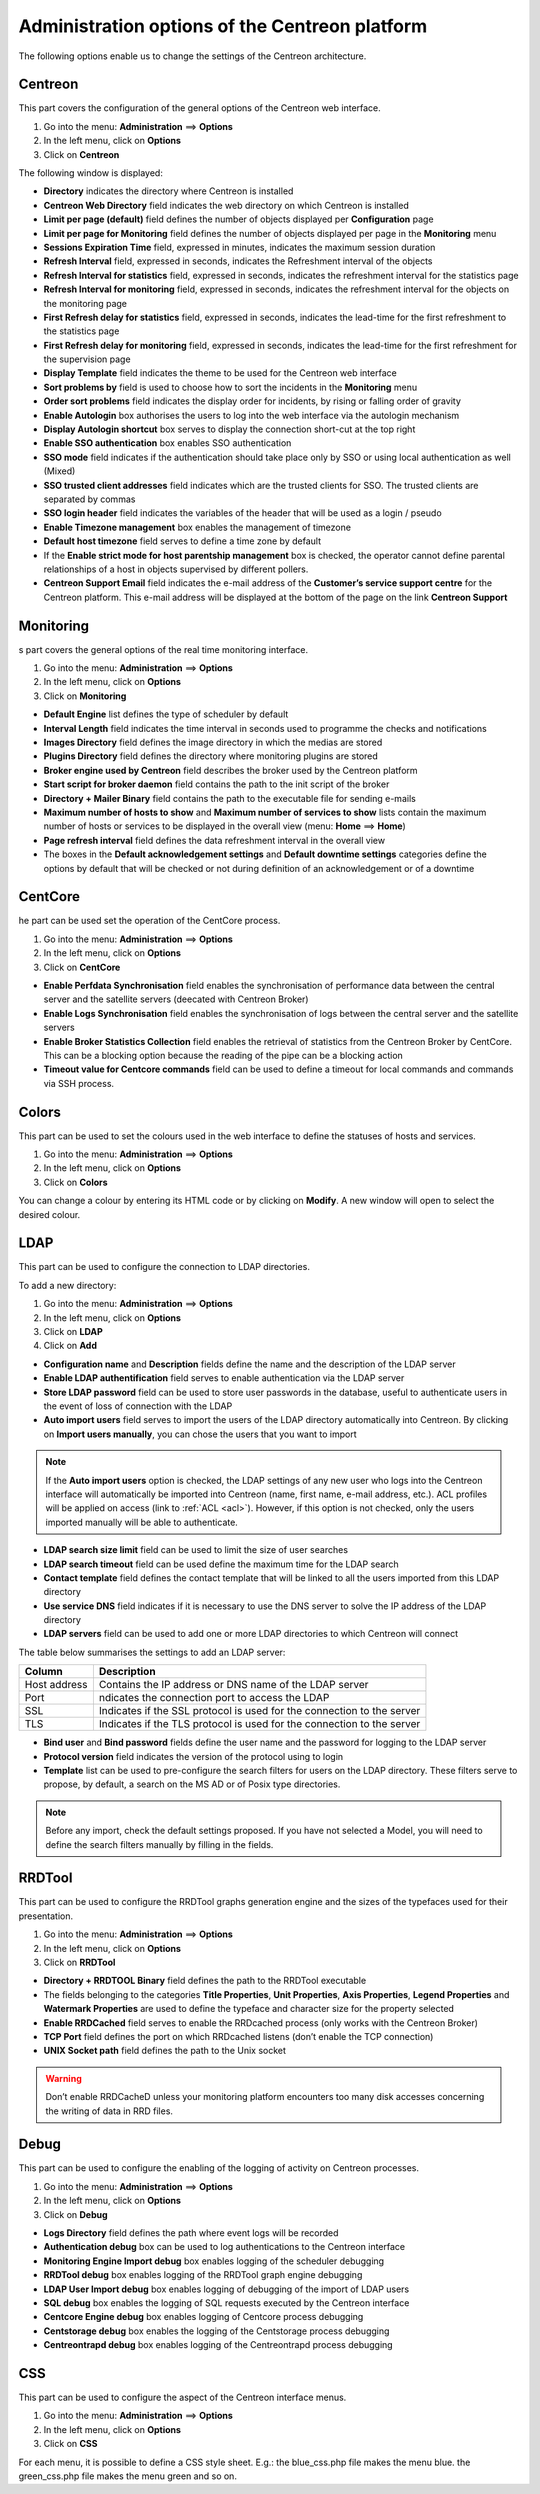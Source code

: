 ===============================================
Administration options of the Centreon platform
===============================================

The following options enable us to change the settings of the Centreon architecture.

********
Centreon
********

This part covers the configuration of the general options of the Centreon web interface.

#. Go into the menu: **Administration** ==> **Options**
#. In the left menu, click on **Options**
#. Click on **Centreon**

The following window is displayed:

.. image :: /images/guide_exploitation/ecentreon.png
   :align: center

* **Directory** indicates the directory where Centreon is installed
* **Centreon Web Directory** field indicates the web directory on which Centreon is installed 
* **Limit per page (default)** field defines the number of objects displayed per **Configuration** page
* **Limit per page for Monitoring** field defines the number of objects displayed per page in the **Monitoring** menu
* **Sessions Expiration Time** field, expressed in minutes, indicates the maximum session duration
* **Refresh Interval** field, expressed in seconds, indicates the Refreshment interval of the objects
* **Refresh Interval for statistics** field, expressed in seconds, indicates the refreshment interval for the statistics page
* **Refresh Interval for monitoring** field, expressed in seconds, indicates the refreshment interval for the objects on the monitoring page
* **First Refresh delay for statistics** field, expressed in seconds, indicates the lead-time for the first refreshment to the statistics page
* **First Refresh delay for monitoring** field, expressed in seconds, indicates the lead-time for the first refreshment for the supervision page
* **Display Template** field indicates the theme to be used for the Centreon web interface
* **Sort problems by** field is used to choose how to sort the incidents in the **Monitoring** menu
* **Order sort problems** field indicates the display order for incidents, by rising or falling order of gravity
* **Enable Autologin** box authorises the users to log into the web interface via the autologin mechanism
* **Display Autologin shortcut** box serves to display the connection short-cut at the top right
* **Enable SSO authentication** box enables SSO authentication
* **SSO mode** field indicates if the authentication should take place only by SSO or using local authentication as well (Mixed)
* **SSO trusted client addresses** field indicates which are the trusted clients for SSO. The trusted clients are separated by commas
* **SSO login header** field indicates the variables of the header that will be used as a login / pseudo
* **Enable Timezone management** box enables the management of timezone
* **Default host timezone** field serves to define a time zone by default
* If the **Enable strict mode for host parentship management** box is checked, the operator cannot define parental relationships of a host in objects supervised by different pollers.
* **Centreon Support Email** field indicates the e-mail address of the **Customer’s service support centre** for the Centreon platform. This e-mail address will be displayed at the bottom of the page on the link **Centreon Support**

**********
Monitoring
**********

s part covers the general options of the real time monitoring interface.

#. Go into the menu: **Administration** ==> **Options**
#. In the left menu, click on **Options**
#. Click on **Monitoring**

.. image :: /images/guide_exploitation/esupervision.png
   :align: center

* **Default Engine** list defines the type of scheduler by default
* **Interval Length** field indicates the time interval in seconds used to programme the checks and notifications
* **Images Directory** field defines the image directory in which the medias are stored
* **Plugins Directory** field defines the directory where monitoring plugins are stored
* **Broker engine used by Centreon** field describes the broker used by the Centreon platform
* **Start script for broker daemon** field contains the path to the init script of the broker
* **Directory + Mailer Binary** field contains the path to the executable file for sending  e-mails
* **Maximum number of hosts to show** and **Maximum number of services to show** lists contain the maximum number of hosts or services to be displayed in the overall view (menu: **Home** ==> **Home**)
* **Page refresh interval** field defines the data refreshment interval in the overall view 
* The boxes in the **Default acknowledgement settings** and **Default downtime settings** categories define the options by default that will be checked or not during definition of an acknowledgement or of a downtime


********
CentCore
********

he part can be used set the operation of the CentCore process.

#. Go into the menu: **Administration** ==> **Options**
#. In the left menu, click on **Options**
#. Click on **CentCore**

.. image :: /images/guide_exploitation/ecentcore.png
   :align: center

* **Enable Perfdata Synchronisation** field enables the synchronisation of performance data between the central server and the satellite servers (deecated with Centreon Broker)
* **Enable Logs Synchronisation** field enables the synchronisation of logs between the central server and the satellite servers
* **Enable Broker Statistics Collection** field enables the retrieval of statistics from the Centreon Broker by CentCore. This can be a blocking option because the reading of the pipe can be a blocking action
* **Timeout value for Centcore commands** field can be used to define a timeout for local commands and commands via SSH process.

******
Colors
******

This part can be used to set the colours used in the web interface to define the statuses of hosts and services.

#. Go into the menu: **Administration** ==> **Options**
#. In the left menu, click on **Options**
#. Click on **Colors**


.. image :: /images/guide_exploitation/ecolors.png
   :align: center

You can change a colour by entering its HTML code or by clicking on **Modify**. A new window will open to select the desired colour.

.. image :: /images/guide_exploitation/ecolorspopup.png
   :align: center

.. _ldapconfiguration:

****
LDAP
****

This part can be used to configure the connection to LDAP directories.

To add a new directory:

#. Go into the menu: **Administration** ==> **Options**
#. In the left menu, click on **Options**
#. Click on **LDAP**
#. Click on **Add**

.. image :: /images/guide_exploitation/eldap.png
   :align: center

* **Configuration name** and **Description** fields define the name and the description of the LDAP server
* **Enable LDAP authentification** field serves to enable authentication via the LDAP server
* **Store LDAP password** field can be used to store user passwords in the database, useful to authenticate users in the event of loss of connection with the LDAP
* **Auto import users** field serves to import the users of the LDAP directory automatically into Centreon. By clicking on **Import users manually**, you can chose the users that you want to import

.. note::
   If the **Auto import users** option is checked, the LDAP settings of any new user who logs into the Centreon interface will automatically be imported into Centreon (name, first name, e-mail address, etc.). ACL profiles will be applied on access (link to :ref:`ACL <acl>`). However, if this option is not checked, only the users imported manually will be able to authenticate.

* **LDAP search size limit** field can be used to limit the size of user searches
* **LDAP search timeout** field can be used define the maximum time for the LDAP search
* **Contact template** field defines the contact template that will be linked to all the users imported from this LDAP directory
* **Use service DNS** field indicates if it is necessary to use the DNS server to solve the IP address of the LDAP directory
* **LDAP servers** field can be used to add one or more LDAP directories to which Centreon will connect

The table below summarises the settings to add an LDAP server:

+-------------------------+------------------------------------------------------------------------------------------------------------+
|   Column                |  Description                                                                                               |
+=========================+============================================================================================================+
| Host address            | Contains the IP address or DNS  name of the LDAP server                                                    |
+-------------------------+------------------------------------------------------------------------------------------------------------+
| Port                    | ndicates the connection port to access the LDAP                                                            |
+-------------------------+------------------------------------------------------------------------------------------------------------+
| SSL                     | Indicates if the SSL protocol is used for the connection to the server                                     |
+-------------------------+------------------------------------------------------------------------------------------------------------+
| TLS                     | Indicates if the TLS protocol is used for the connection to the server                                     |
+-------------------------+------------------------------------------------------------------------------------------------------------+

* **Bind user** and **Bind password** fields define the user name and the password for logging to the LDAP server
* **Protocol version** field indicates the version of the protocol using to login
* **Template** list can be used to pre-configure the search filters for users on the LDAP directory. These filters serve to propose, by default, a search on the MS AD or of Posix type directories.

.. note::
   Before any import, check the default settings proposed. If you have not selected a Model, you will need to define the search filters manually by filling in the fields.


*******
RRDTool
*******

This part can be used to configure the RRDTool graphs generation engine and the sizes of the typefaces used for their presentation.

#. Go into the menu: **Administration** ==> **Options**
#. In the left menu, click on **Options**
#. Click on **RRDTool**

.. image :: /images/guide_exploitation/errdtool.png
   :align: center

* **Directory + RRDTOOL Binary** field defines the path to the RRDTool executable
* The fields belonging to the categories **Title Properties**, **Unit Properties**, **Axis Properties**, **Legend Properties** and **Watermark Properties** are used to define the typeface and character size for the property selected
* **Enable RRDCached** field serves to enable the RRDcached process (only works with the Centreon Broker)
* **TCP Port** field defines the port on which RRDcached listens (don’t enable the TCP connection)
* **UNIX Socket path** field defines the path to the Unix socket 

.. warning::
   Don’t enable RRDCacheD unless your monitoring platform encounters too many disk accesses concerning the writing of data in RRD files.

*****
Debug
*****

This part can be used to configure the enabling of the logging of activity on Centreon processes.

#. Go into the menu: **Administration** ==> **Options**
#. In the left menu, click on **Options**
#. Click on **Debug**

.. image :: /images/guide_exploitation/edebug.png
   :align: center

* **Logs Directory** field defines the path where event logs will be recorded
* **Authentication debug** box can be used to log authentications to the Centreon interface
* **Monitoring Engine Import debug** box enables logging of the scheduler debugging 
* **RRDTool debug** box enables logging of the RRDTool graph engine debugging
* **LDAP User Import debug** box enables logging of debugging of the import of LDAP users
* **SQL debug** box enables the logging of SQL requests executed by the Centreon interface
* **Centcore Engine debug** box enables logging of Centcore process debugging
* **Centstorage debug** box enables the logging of the Centstorage process debugging
* **Centreontrapd debug** box enables logging of the Centreontrapd process debugging

***
CSS
***

This part can be used to configure the aspect of the Centreon interface menus.

#. Go into the menu: **Administration** ==> **Options**
#. In the left menu, click on **Options**
#. Click on **CSS**

.. image :: /images/guide_exploitation/ecss.png
   :align: center

For each menu, it is possible to define a CSS style sheet. 
E.g.: the blue_css.php file makes the menu blue. the green_css.php file makes the menu green and so on.
